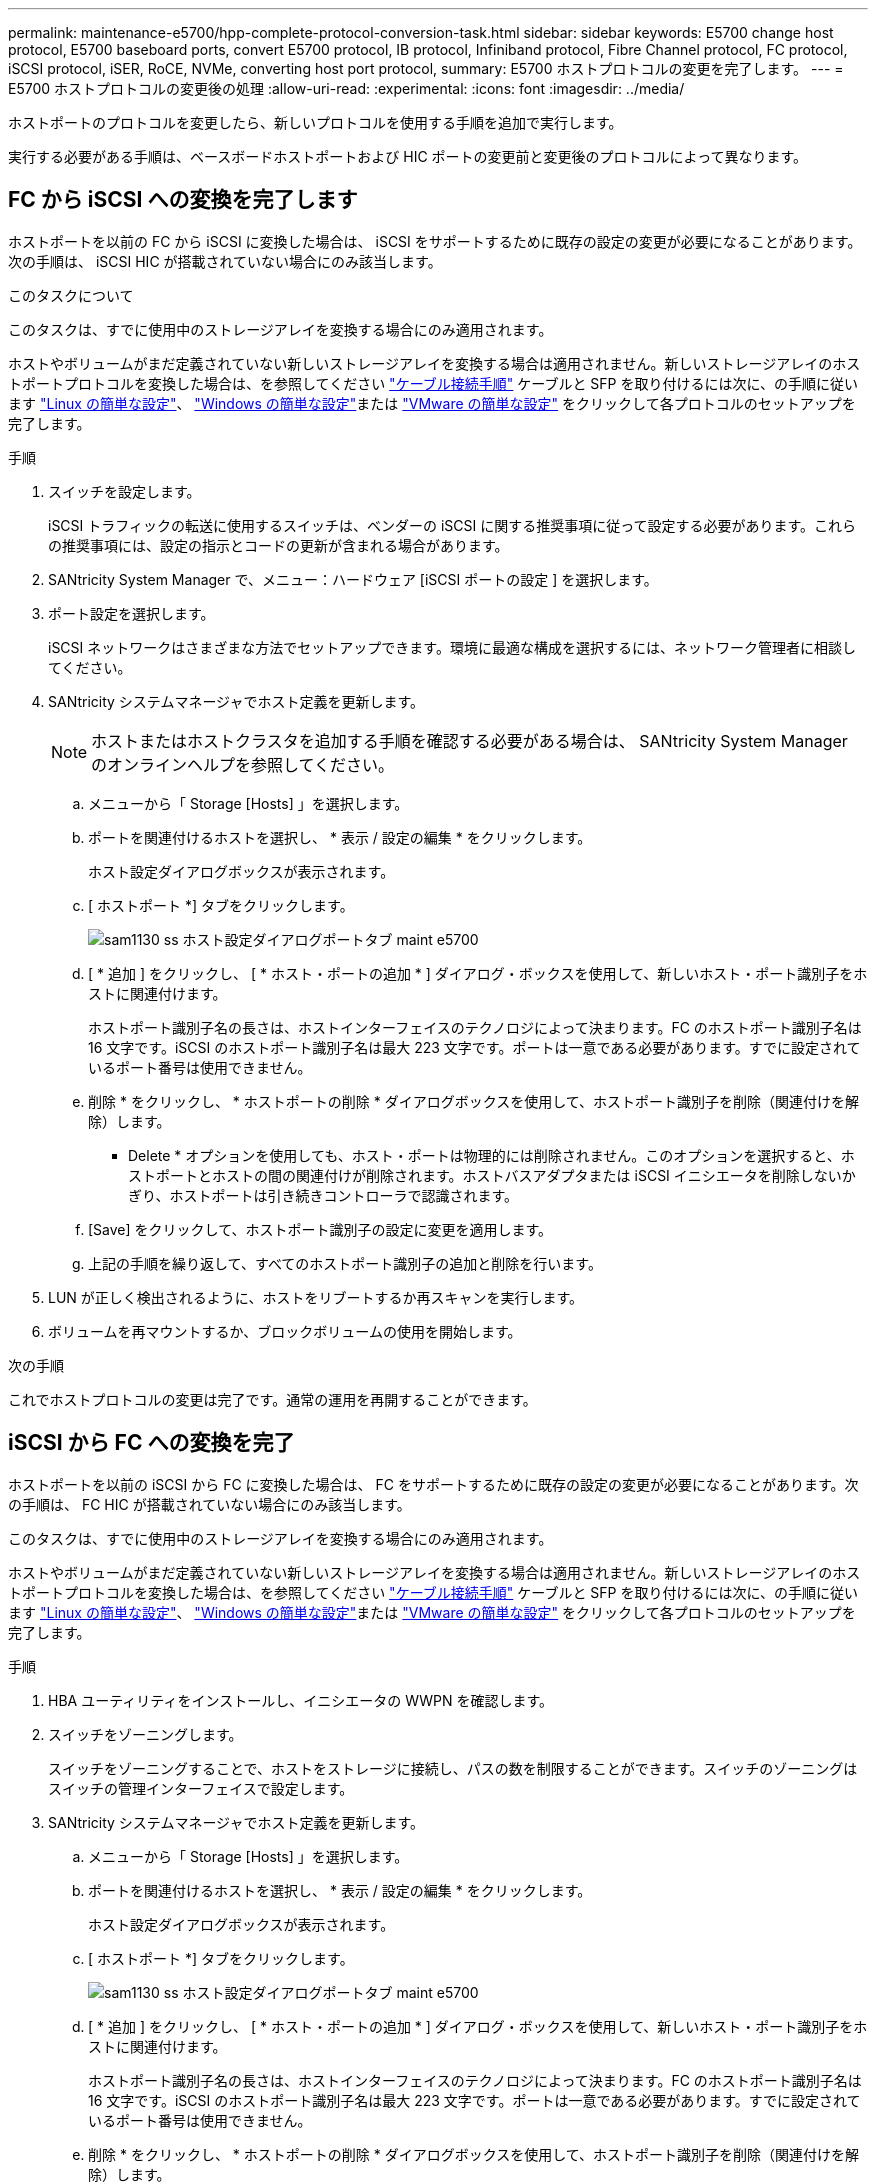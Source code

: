 ---
permalink: maintenance-e5700/hpp-complete-protocol-conversion-task.html 
sidebar: sidebar 
keywords: E5700 change host protocol, E5700 baseboard ports, convert E5700 protocol, IB protocol, Infiniband protocol, Fibre Channel protocol, FC protocol, iSCSI protocol, iSER, RoCE, NVMe, converting host port protocol, 
summary: E5700 ホストプロトコルの変更を完了します。 
---
= E5700 ホストプロトコルの変更後の処理
:allow-uri-read: 
:experimental: 
:icons: font
:imagesdir: ../media/


[role="lead"]
ホストポートのプロトコルを変更したら、新しいプロトコルを使用する手順を追加で実行します。

実行する必要がある手順は、ベースボードホストポートおよび HIC ポートの変更前と変更後のプロトコルによって異なります。



== FC から iSCSI への変換を完了します

ホストポートを以前の FC から iSCSI に変換した場合は、 iSCSI をサポートするために既存の設定の変更が必要になることがあります。次の手順は、 iSCSI HIC が搭載されていない場合にのみ該当します。

.このタスクについて
このタスクは、すでに使用中のストレージアレイを変換する場合にのみ適用されます。

ホストやボリュームがまだ定義されていない新しいストレージアレイを変換する場合は適用されません。新しいストレージアレイのホストポートプロトコルを変換した場合は、を参照してください link:../install-hw-cabling/index.html["ケーブル接続手順"] ケーブルと SFP を取り付けるには次に、の手順に従います link:../config-linux/index.html["Linux の簡単な設定"]、 link:../config-windows/index.html["Windows の簡単な設定"]または link:../config-vmware/index.html["VMware の簡単な設定"] をクリックして各プロトコルのセットアップを完了します。

.手順
. スイッチを設定します。
+
iSCSI トラフィックの転送に使用するスイッチは、ベンダーの iSCSI に関する推奨事項に従って設定する必要があります。これらの推奨事項には、設定の指示とコードの更新が含まれる場合があります。

. SANtricity System Manager で、メニュー：ハードウェア [iSCSI ポートの設定 ] を選択します。
. ポート設定を選択します。
+
iSCSI ネットワークはさまざまな方法でセットアップできます。環境に最適な構成を選択するには、ネットワーク管理者に相談してください。

. SANtricity システムマネージャでホスト定義を更新します。
+

NOTE: ホストまたはホストクラスタを追加する手順を確認する必要がある場合は、 SANtricity System Manager のオンラインヘルプを参照してください。

+
.. メニューから「 Storage [Hosts] 」を選択します。
.. ポートを関連付けるホストを選択し、 * 表示 / 設定の編集 * をクリックします。
+
ホスト設定ダイアログボックスが表示されます。

.. [ ホストポート *] タブをクリックします。
+
image::../media/sam1130_ss_host_settings_dialog_ports_tab_maint-e5700.gif[sam1130 ss ホスト設定ダイアログポートタブ maint e5700]

.. [ * 追加 ] をクリックし、 [ * ホスト・ポートの追加 * ] ダイアログ・ボックスを使用して、新しいホスト・ポート識別子をホストに関連付けます。
+
ホストポート識別子名の長さは、ホストインターフェイスのテクノロジによって決まります。FC のホストポート識別子名は 16 文字です。iSCSI のホストポート識別子名は最大 223 文字です。ポートは一意である必要があります。すでに設定されているポート番号は使用できません。

.. 削除 * をクリックし、 * ホストポートの削除 * ダイアログボックスを使用して、ホストポート識別子を削除（関連付けを解除）します。
+
* Delete * オプションを使用しても、ホスト・ポートは物理的には削除されません。このオプションを選択すると、ホストポートとホストの間の関連付けが削除されます。ホストバスアダプタまたは iSCSI イニシエータを削除しないかぎり、ホストポートは引き続きコントローラで認識されます。

.. [Save] をクリックして、ホストポート識別子の設定に変更を適用します。
.. 上記の手順を繰り返して、すべてのホストポート識別子の追加と削除を行います。


. LUN が正しく検出されるように、ホストをリブートするか再スキャンを実行します。
. ボリュームを再マウントするか、ブロックボリュームの使用を開始します。


.次の手順
これでホストプロトコルの変更は完了です。通常の運用を再開することができます。



== iSCSI から FC への変換を完了

ホストポートを以前の iSCSI から FC に変換した場合は、 FC をサポートするために既存の設定の変更が必要になることがあります。次の手順は、 FC HIC が搭載されていない場合にのみ該当します。

このタスクは、すでに使用中のストレージアレイを変換する場合にのみ適用されます。

ホストやボリュームがまだ定義されていない新しいストレージアレイを変換する場合は適用されません。新しいストレージアレイのホストポートプロトコルを変換した場合は、を参照してください link:../install-hw-cabling/index.html["ケーブル接続手順"] ケーブルと SFP を取り付けるには次に、の手順に従います link:../config-linux/index.html["Linux の簡単な設定"]、 link:../config-windows/index.html["Windows の簡単な設定"]または link:../config-vmware/index.html["VMware の簡単な設定"] をクリックして各プロトコルのセットアップを完了します。

.手順
. HBA ユーティリティをインストールし、イニシエータの WWPN を確認します。
. スイッチをゾーニングします。
+
スイッチをゾーニングすることで、ホストをストレージに接続し、パスの数を制限することができます。スイッチのゾーニングはスイッチの管理インターフェイスで設定します。

. SANtricity システムマネージャでホスト定義を更新します。
+
.. メニューから「 Storage [Hosts] 」を選択します。
.. ポートを関連付けるホストを選択し、 * 表示 / 設定の編集 * をクリックします。
+
ホスト設定ダイアログボックスが表示されます。

.. [ ホストポート *] タブをクリックします。
+
image::../media/sam1130_ss_host_settings_dialog_ports_tab_maint-e5700.gif[sam1130 ss ホスト設定ダイアログポートタブ maint e5700]

.. [ * 追加 ] をクリックし、 [ * ホスト・ポートの追加 * ] ダイアログ・ボックスを使用して、新しいホスト・ポート識別子をホストに関連付けます。
+
ホストポート識別子名の長さは、ホストインターフェイスのテクノロジによって決まります。FC のホストポート識別子名は 16 文字です。iSCSI のホストポート識別子名は最大 223 文字です。ポートは一意である必要があります。すでに設定されているポート番号は使用できません。

.. 削除 * をクリックし、 * ホストポートの削除 * ダイアログボックスを使用して、ホストポート識別子を削除（関連付けを解除）します。
+
* Delete * オプションを使用しても、ホスト・ポートは物理的には削除されません。このオプションを選択すると、ホストポートとホストの間の関連付けが削除されます。ホストバスアダプタまたは iSCSI イニシエータを削除しないかぎり、ホストポートは引き続きコントローラで認識されます。

.. [Save] をクリックして、ホストポート識別子の設定に変更を適用します。
.. 上記の手順を繰り返して、すべてのホストポート識別子の追加と削除を行います。


. マッピングされたストレージが正しく検出されるように、ホストをリブートするか再スキャンを実行します。
. ボリュームを再マウントするか、ブロックボリュームの使用を開始します。


.次の手順
これでホストプロトコルの変更は完了です。通常の運用を再開することができます。



== IB-iSER と IB-SRP 、 NVMe over IB 、 NVMe over RoCE 、 NVMe over FC の間の変更後の処理が完了しました

機能パックキーを適用して、 InfiniBand iSER HIC ポートで使用されるプロトコルを SRP 、 NVMe over InfiniBand 、 NVMe over RoCE 、 NVMe over Fibre Channel のいずれかに変換したら、適切なプロトコルを使用するようにホストを設定する必要があります。

.手順
. SRP 、 iSER 、または NVMe のプロトコルを使用するようにホストを設定します。
+
SRP 、 iSER 、または NVMe を使用するようにホストを設定する詳しい手順については、を参照してください link:../config-linux/index.html["Linux の簡単な設定"]。

. ホストをストレージアレイに接続して SRP の設定を行うために、適切なオプションで InfiniBand ドライバスタックを有効にする必要があります。
+
具体的な設定は Linux ディストリビューションによって異なる場合があります。を確認します http://mysupport.netapp.com/matrix["NetApp Interoperability Matrix を参照してください"^] 具体的な手順および解決策のその他の推奨設定については、を参照してください。



.次の手順
これでホストプロトコルの変更は完了です。通常の運用を再開することができます。

